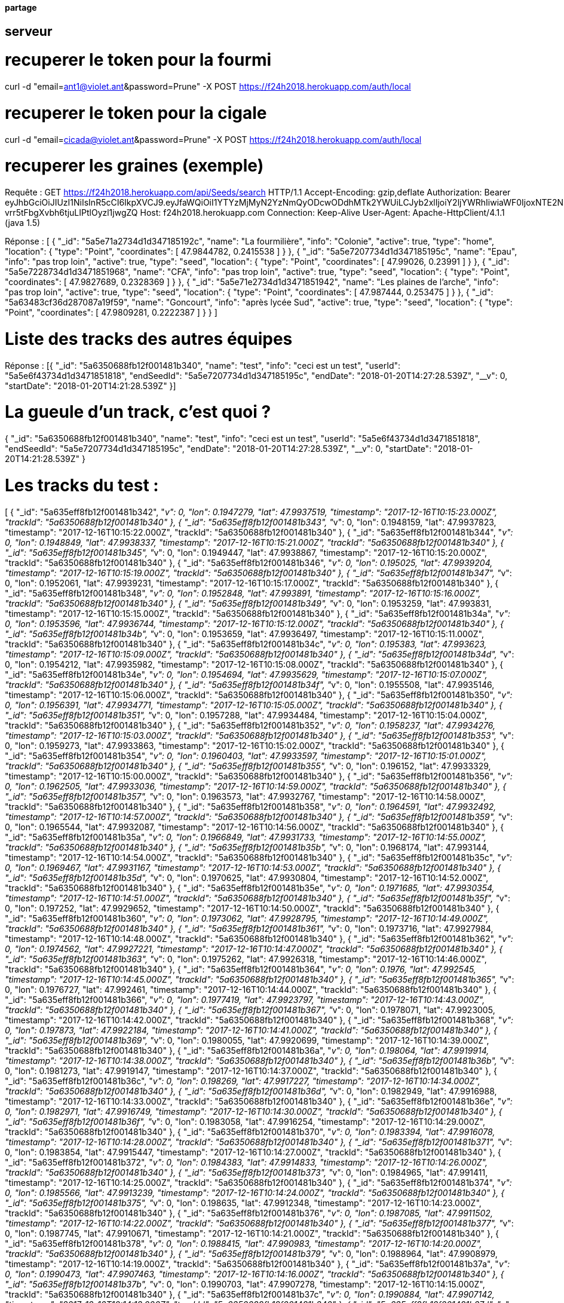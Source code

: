 ==== partage 

== serveur 

= recuperer le token pour la fourmi

curl -d "email=ant1@violet.ant&password=Prune" -X POST https://f24h2018.herokuapp.com/auth/local

= recuperer le token pour la cigale

curl -d "email=cicada@violet.ant&password=Prune" -X POST https://f24h2018.herokuapp.com/auth/local

= recuperer les graines (exemple)
Requête :
GET https://f24h2018.herokuapp.com/api/Seeds/search HTTP/1.1
Accept-Encoding: gzip,deflate
Authorization: Bearer eyJhbGciOiJIUzI1NiIsInR5cCI6IkpXVCJ9.eyJfaWQiOiI1YTYzMjMyN2YzNmQyODcwODdhMTk2YWUiLCJyb2xlIjoiY2ljYWRhIiwiaWF0IjoxNTE2NDQ4NTU5LCJleHAiOjE1MTY0NjY1NTl9.vRC4yJZ_HmY-vrr5tFbgXvbh6tjuLIPtlOyzl1jwgZQ
Host: f24h2018.herokuapp.com
Connection: Keep-Alive
User-Agent: Apache-HttpClient/4.1.1 (java 1.5)

Réponse :
[
      {
      "_id": "5a5e71a2734d1d347185192c",
      "name": "La fourmilière",
      "info": "Colonie",
      "active": true,
      "type": "home",
      "location":       {
         "type": "Point",
         "coordinates":          [
            47.9844782,
            0.2415538
         ]
      }
   },
      {
      "_id": "5a5e7207734d1d347185195c",
      "name": "Epau",
      "info": "pas trop loin",
      "active": true,
      "type": "seed",
      "location":       {
         "type": "Point",
         "coordinates":          [
            47.99026,
            0.23991
         ]
      }
   },
      {
      "_id": "5a5e7228734d1d3471851968",
      "name": "CFA",
      "info": "pas trop loin",
      "active": true,
      "type": "seed",
      "location":       {
         "type": "Point",
         "coordinates":          [
            47.9827689,
            0.2328369
         ]
      }
   },
      {
      "_id": "5a5e71e2734d1d3471851942",
      "name": "Les plaines de l'arche",
      "info": "pas trop loin",
      "active": true,
      "type": "seed",
      "location":       {
         "type": "Point",
         "coordinates":          [
            47.987444,
            0.253475
         ]
      }
   },
      {
      "_id": "5a63483cf36d287087a19f59",
      "name": "Goncourt",
      "info": "après lycée Sud",
      "active": true,
      "type": "seed",
      "location":       {
         "type": "Point",
         "coordinates":          [
            47.9809281,
            0.2222387
         ]
      }
   }
]

= Liste des tracks des autres équipes

Réponse :
[{
   "_id": "5a6350688fb12f001481b340",
   "name": "test",
   "info": "ceci est un test",
   "userId": "5a5e6f43734d1d3471851818",
   "endSeedId": "5a5e7207734d1d347185195c",
   "endDate": "2018-01-20T14:27:28.539Z",
   "__v": 0,
   "startDate": "2018-01-20T14:21:28.539Z"
}]

= La gueule d'un track, c'est quoi ?
{
   "_id": "5a6350688fb12f001481b340",
   "name": "test",
   "info": "ceci est un test",
   "userId": "5a5e6f43734d1d3471851818",
   "endSeedId": "5a5e7207734d1d347185195c",
   "endDate": "2018-01-20T14:27:28.539Z",
   "__v": 0,
   "startDate": "2018-01-20T14:21:28.539Z"
}

= Les tracks du test :
[
      {
      "_id": "5a635eff8fb12f001481b342",
      "__v": 0,
      "lon": 0.1947279,
      "lat": 47.9937519,
      "timestamp": "2017-12-16T10:15:23.000Z",
      "trackId": "5a6350688fb12f001481b340"
   },
      {
      "_id": "5a635eff8fb12f001481b343",
      "__v": 0,
      "lon": 0.1948159,
      "lat": 47.9937823,
      "timestamp": "2017-12-16T10:15:22.000Z",
      "trackId": "5a6350688fb12f001481b340"
   },
      {
      "_id": "5a635eff8fb12f001481b344",
      "__v": 0,
      "lon": 0.1948849,
      "lat": 47.9938337,
      "timestamp": "2017-12-16T10:15:21.000Z",
      "trackId": "5a6350688fb12f001481b340"
   },
      {
      "_id": "5a635eff8fb12f001481b345",
      "__v": 0,
      "lon": 0.1949447,
      "lat": 47.9938867,
      "timestamp": "2017-12-16T10:15:20.000Z",
      "trackId": "5a6350688fb12f001481b340"
   },
      {
      "_id": "5a635eff8fb12f001481b346",
      "__v": 0,
      "lon": 0.195025,
      "lat": 47.9939204,
      "timestamp": "2017-12-16T10:15:19.000Z",
      "trackId": "5a6350688fb12f001481b340"
   },
      {
      "_id": "5a635eff8fb12f001481b347",
      "__v": 0,
      "lon": 0.1952061,
      "lat": 47.9939231,
      "timestamp": "2017-12-16T10:15:17.000Z",
      "trackId": "5a6350688fb12f001481b340"
   },
      {
      "_id": "5a635eff8fb12f001481b348",
      "__v": 0,
      "lon": 0.1952848,
      "lat": 47.993891,
      "timestamp": "2017-12-16T10:15:16.000Z",
      "trackId": "5a6350688fb12f001481b340"
   },
      {
      "_id": "5a635eff8fb12f001481b349",
      "__v": 0,
      "lon": 0.1953259,
      "lat": 47.993831,
      "timestamp": "2017-12-16T10:15:15.000Z",
      "trackId": "5a6350688fb12f001481b340"
   },
      {
      "_id": "5a635eff8fb12f001481b34a",
      "__v": 0,
      "lon": 0.1953596,
      "lat": 47.9936744,
      "timestamp": "2017-12-16T10:15:12.000Z",
      "trackId": "5a6350688fb12f001481b340"
   },
      {
      "_id": "5a635eff8fb12f001481b34b",
      "__v": 0,
      "lon": 0.1953659,
      "lat": 47.9936497,
      "timestamp": "2017-12-16T10:15:11.000Z",
      "trackId": "5a6350688fb12f001481b340"
   },
      {
      "_id": "5a635eff8fb12f001481b34c",
      "__v": 0,
      "lon": 0.195383,
      "lat": 47.993623,
      "timestamp": "2017-12-16T10:15:09.000Z",
      "trackId": "5a6350688fb12f001481b340"
   },
      {
      "_id": "5a635eff8fb12f001481b34d",
      "__v": 0,
      "lon": 0.1954212,
      "lat": 47.9935982,
      "timestamp": "2017-12-16T10:15:08.000Z",
      "trackId": "5a6350688fb12f001481b340"
   },
      {
      "_id": "5a635eff8fb12f001481b34e",
      "__v": 0,
      "lon": 0.1954694,
      "lat": 47.9935629,
      "timestamp": "2017-12-16T10:15:07.000Z",
      "trackId": "5a6350688fb12f001481b340"
   },
      {
      "_id": "5a635eff8fb12f001481b34f",
      "__v": 0,
      "lon": 0.1955508,
      "lat": 47.9935146,
      "timestamp": "2017-12-16T10:15:06.000Z",
      "trackId": "5a6350688fb12f001481b340"
   },
      {
      "_id": "5a635eff8fb12f001481b350",
      "__v": 0,
      "lon": 0.1956391,
      "lat": 47.9934771,
      "timestamp": "2017-12-16T10:15:05.000Z",
      "trackId": "5a6350688fb12f001481b340"
   },
      {
      "_id": "5a635eff8fb12f001481b351",
      "__v": 0,
      "lon": 0.1957288,
      "lat": 47.9934484,
      "timestamp": "2017-12-16T10:15:04.000Z",
      "trackId": "5a6350688fb12f001481b340"
   },
      {
      "_id": "5a635eff8fb12f001481b352",
      "__v": 0,
      "lon": 0.1958237,
      "lat": 47.9934276,
      "timestamp": "2017-12-16T10:15:03.000Z",
      "trackId": "5a6350688fb12f001481b340"
   },
      {
      "_id": "5a635eff8fb12f001481b353",
      "__v": 0,
      "lon": 0.1959273,
      "lat": 47.9933863,
      "timestamp": "2017-12-16T10:15:02.000Z",
      "trackId": "5a6350688fb12f001481b340"
   },
      {
      "_id": "5a635eff8fb12f001481b354",
      "__v": 0,
      "lon": 0.1960403,
      "lat": 47.9933597,
      "timestamp": "2017-12-16T10:15:01.000Z",
      "trackId": "5a6350688fb12f001481b340"
   },
      {
      "_id": "5a635eff8fb12f001481b355",
      "__v": 0,
      "lon": 0.196152,
      "lat": 47.9933329,
      "timestamp": "2017-12-16T10:15:00.000Z",
      "trackId": "5a6350688fb12f001481b340"
   },
      {
      "_id": "5a635eff8fb12f001481b356",
      "__v": 0,
      "lon": 0.1962505,
      "lat": 47.9933036,
      "timestamp": "2017-12-16T10:14:59.000Z",
      "trackId": "5a6350688fb12f001481b340"
   },
      {
      "_id": "5a635eff8fb12f001481b357",
      "__v": 0,
      "lon": 0.1963573,
      "lat": 47.9932767,
      "timestamp": "2017-12-16T10:14:58.000Z",
      "trackId": "5a6350688fb12f001481b340"
   },
      {
      "_id": "5a635eff8fb12f001481b358",
      "__v": 0,
      "lon": 0.1964591,
      "lat": 47.9932492,
      "timestamp": "2017-12-16T10:14:57.000Z",
      "trackId": "5a6350688fb12f001481b340"
   },
      {
      "_id": "5a635eff8fb12f001481b359",
      "__v": 0,
      "lon": 0.1965544,
      "lat": 47.9932087,
      "timestamp": "2017-12-16T10:14:56.000Z",
      "trackId": "5a6350688fb12f001481b340"
   },
      {
      "_id": "5a635eff8fb12f001481b35a",
      "__v": 0,
      "lon": 0.1966849,
      "lat": 47.9931733,
      "timestamp": "2017-12-16T10:14:55.000Z",
      "trackId": "5a6350688fb12f001481b340"
   },
      {
      "_id": "5a635eff8fb12f001481b35b",
      "__v": 0,
      "lon": 0.1968174,
      "lat": 47.993144,
      "timestamp": "2017-12-16T10:14:54.000Z",
      "trackId": "5a6350688fb12f001481b340"
   },
      {
      "_id": "5a635eff8fb12f001481b35c",
      "__v": 0,
      "lon": 0.1969467,
      "lat": 47.9931167,
      "timestamp": "2017-12-16T10:14:53.000Z",
      "trackId": "5a6350688fb12f001481b340"
   },
      {
      "_id": "5a635eff8fb12f001481b35d",
      "__v": 0,
      "lon": 0.1970625,
      "lat": 47.9930804,
      "timestamp": "2017-12-16T10:14:52.000Z",
      "trackId": "5a6350688fb12f001481b340"
   },
      {
      "_id": "5a635eff8fb12f001481b35e",
      "__v": 0,
      "lon": 0.1971685,
      "lat": 47.9930354,
      "timestamp": "2017-12-16T10:14:51.000Z",
      "trackId": "5a6350688fb12f001481b340"
   },
      {
      "_id": "5a635eff8fb12f001481b35f",
      "__v": 0,
      "lon": 0.197252,
      "lat": 47.9929652,
      "timestamp": "2017-12-16T10:14:50.000Z",
      "trackId": "5a6350688fb12f001481b340"
   },
      {
      "_id": "5a635eff8fb12f001481b360",
      "__v": 0,
      "lon": 0.1973062,
      "lat": 47.9928795,
      "timestamp": "2017-12-16T10:14:49.000Z",
      "trackId": "5a6350688fb12f001481b340"
   },
      {
      "_id": "5a635eff8fb12f001481b361",
      "__v": 0,
      "lon": 0.1973716,
      "lat": 47.9927984,
      "timestamp": "2017-12-16T10:14:48.000Z",
      "trackId": "5a6350688fb12f001481b340"
   },
      {
      "_id": "5a635eff8fb12f001481b362",
      "__v": 0,
      "lon": 0.1974562,
      "lat": 47.9927221,
      "timestamp": "2017-12-16T10:14:47.000Z",
      "trackId": "5a6350688fb12f001481b340"
   },
      {
      "_id": "5a635eff8fb12f001481b363",
      "__v": 0,
      "lon": 0.1975262,
      "lat": 47.9926318,
      "timestamp": "2017-12-16T10:14:46.000Z",
      "trackId": "5a6350688fb12f001481b340"
   },
      {
      "_id": "5a635eff8fb12f001481b364",
      "__v": 0,
      "lon": 0.1976,
      "lat": 47.992545,
      "timestamp": "2017-12-16T10:14:45.000Z",
      "trackId": "5a6350688fb12f001481b340"
   },
      {
      "_id": "5a635eff8fb12f001481b365",
      "__v": 0,
      "lon": 0.1976727,
      "lat": 47.992461,
      "timestamp": "2017-12-16T10:14:44.000Z",
      "trackId": "5a6350688fb12f001481b340"
   },
      {
      "_id": "5a635eff8fb12f001481b366",
      "__v": 0,
      "lon": 0.1977419,
      "lat": 47.9923797,
      "timestamp": "2017-12-16T10:14:43.000Z",
      "trackId": "5a6350688fb12f001481b340"
   },
      {
      "_id": "5a635eff8fb12f001481b367",
      "__v": 0,
      "lon": 0.1978071,
      "lat": 47.9923005,
      "timestamp": "2017-12-16T10:14:42.000Z",
      "trackId": "5a6350688fb12f001481b340"
   },
      {
      "_id": "5a635eff8fb12f001481b368",
      "__v": 0,
      "lon": 0.197873,
      "lat": 47.9922184,
      "timestamp": "2017-12-16T10:14:41.000Z",
      "trackId": "5a6350688fb12f001481b340"
   },
      {
      "_id": "5a635eff8fb12f001481b369",
      "__v": 0,
      "lon": 0.1980055,
      "lat": 47.9920699,
      "timestamp": "2017-12-16T10:14:39.000Z",
      "trackId": "5a6350688fb12f001481b340"
   },
      {
      "_id": "5a635eff8fb12f001481b36a",
      "__v": 0,
      "lon": 0.198064,
      "lat": 47.9919914,
      "timestamp": "2017-12-16T10:14:38.000Z",
      "trackId": "5a6350688fb12f001481b340"
   },
      {
      "_id": "5a635eff8fb12f001481b36b",
      "__v": 0,
      "lon": 0.1981273,
      "lat": 47.9919147,
      "timestamp": "2017-12-16T10:14:37.000Z",
      "trackId": "5a6350688fb12f001481b340"
   },
      {
      "_id": "5a635eff8fb12f001481b36c",
      "__v": 0,
      "lon": 0.198269,
      "lat": 47.9917227,
      "timestamp": "2017-12-16T10:14:34.000Z",
      "trackId": "5a6350688fb12f001481b340"
   },
      {
      "_id": "5a635eff8fb12f001481b36d",
      "__v": 0,
      "lon": 0.1982949,
      "lat": 47.9916988,
      "timestamp": "2017-12-16T10:14:33.000Z",
      "trackId": "5a6350688fb12f001481b340"
   },
      {
      "_id": "5a635eff8fb12f001481b36e",
      "__v": 0,
      "lon": 0.1982971,
      "lat": 47.9916749,
      "timestamp": "2017-12-16T10:14:30.000Z",
      "trackId": "5a6350688fb12f001481b340"
   },
      {
      "_id": "5a635eff8fb12f001481b36f",
      "__v": 0,
      "lon": 0.1983058,
      "lat": 47.9916254,
      "timestamp": "2017-12-16T10:14:29.000Z",
      "trackId": "5a6350688fb12f001481b340"
   },
      {
      "_id": "5a635eff8fb12f001481b370",
      "__v": 0,
      "lon": 0.1983394,
      "lat": 47.9916078,
      "timestamp": "2017-12-16T10:14:28.000Z",
      "trackId": "5a6350688fb12f001481b340"
   },
      {
      "_id": "5a635eff8fb12f001481b371",
      "__v": 0,
      "lon": 0.1983854,
      "lat": 47.9915447,
      "timestamp": "2017-12-16T10:14:27.000Z",
      "trackId": "5a6350688fb12f001481b340"
   },
      {
      "_id": "5a635eff8fb12f001481b372",
      "__v": 0,
      "lon": 0.1984383,
      "lat": 47.9914833,
      "timestamp": "2017-12-16T10:14:26.000Z",
      "trackId": "5a6350688fb12f001481b340"
   },
      {
      "_id": "5a635eff8fb12f001481b373",
      "__v": 0,
      "lon": 0.1984965,
      "lat": 47.991411,
      "timestamp": "2017-12-16T10:14:25.000Z",
      "trackId": "5a6350688fb12f001481b340"
   },
      {
      "_id": "5a635eff8fb12f001481b374",
      "__v": 0,
      "lon": 0.1985566,
      "lat": 47.9913239,
      "timestamp": "2017-12-16T10:14:24.000Z",
      "trackId": "5a6350688fb12f001481b340"
   },
      {
      "_id": "5a635eff8fb12f001481b375",
      "__v": 0,
      "lon": 0.198635,
      "lat": 47.9912348,
      "timestamp": "2017-12-16T10:14:23.000Z",
      "trackId": "5a6350688fb12f001481b340"
   },
      {
      "_id": "5a635eff8fb12f001481b376",
      "__v": 0,
      "lon": 0.1987085,
      "lat": 47.9911502,
      "timestamp": "2017-12-16T10:14:22.000Z",
      "trackId": "5a6350688fb12f001481b340"
   },
      {
      "_id": "5a635eff8fb12f001481b377",
      "__v": 0,
      "lon": 0.1987745,
      "lat": 47.9910671,
      "timestamp": "2017-12-16T10:14:21.000Z",
      "trackId": "5a6350688fb12f001481b340"
   },
      {
      "_id": "5a635eff8fb12f001481b378",
      "__v": 0,
      "lon": 0.1988415,
      "lat": 47.990983,
      "timestamp": "2017-12-16T10:14:20.000Z",
      "trackId": "5a6350688fb12f001481b340"
   },
      {
      "_id": "5a635eff8fb12f001481b379",
      "__v": 0,
      "lon": 0.1988964,
      "lat": 47.9908979,
      "timestamp": "2017-12-16T10:14:19.000Z",
      "trackId": "5a6350688fb12f001481b340"
   },
      {
      "_id": "5a635eff8fb12f001481b37a",
      "__v": 0,
      "lon": 0.1990473,
      "lat": 47.9907463,
      "timestamp": "2017-12-16T10:14:16.000Z",
      "trackId": "5a6350688fb12f001481b340"
   },
      {
      "_id": "5a635eff8fb12f001481b37b",
      "__v": 0,
      "lon": 0.1990703,
      "lat": 47.9907278,
      "timestamp": "2017-12-16T10:14:15.000Z",
      "trackId": "5a6350688fb12f001481b340"
   },
      {
      "_id": "5a635eff8fb12f001481b37c",
      "__v": 0,
      "lon": 0.1990884,
      "lat": 47.9907142,
      "timestamp": "2017-12-16T10:14:13.000Z",
      "trackId": "5a6350688fb12f001481b340"
   },
      {
      "_id": "5a635eff8fb12f001481b37d",
      "__v": 0,
      "lon": 0.1991063,
      "lat": 47.9907002,
      "timestamp": "2017-12-16T10:14:12.000Z",
      "trackId": "5a6350688fb12f001481b340"
   },
      {
      "_id": "5a635eff8fb12f001481b37e",
      "__v": 0,
      "lon": 0.1991454,
      "lat": 47.990679,
      "timestamp": "2017-12-16T10:14:11.000Z",
      "trackId": "5a6350688fb12f001481b340"
   },
      {
      "_id": "5a635eff8fb12f001481b37f",
      "__v": 0,
      "lon": 0.1991897,
      "lat": 47.990622,
      "timestamp": "2017-12-16T10:14:10.000Z",
      "trackId": "5a6350688fb12f001481b340"
   },
      {
      "_id": "5a635eff8fb12f001481b380",
      "__v": 0,
      "lon": 0.1992336,
      "lat": 47.9905552,
      "timestamp": "2017-12-16T10:14:09.000Z",
      "trackId": "5a6350688fb12f001481b340"
   },
      {
      "_id": "5a635eff8fb12f001481b381",
      "__v": 0,
      "lon": 0.1992839,
      "lat": 47.9904837,
      "timestamp": "2017-12-16T10:14:09.501Z",
      "trackId": "5a6350688fb12f001481b340"
   },
      {
      "_id": "5a635eff8fb12f001481b382",
      "__v": 0,
      "lon": 0.1992839,
      "lat": 47.9904837,
      "timestamp": "2017-12-16T10:14:08.000Z",
      "trackId": "5a6350688fb12f001481b340"
   },
      {
      "_id": "5a635eff8fb12f001481b383",
      "__v": 0,
      "lon": 0.199346,
      "lat": 47.990405,
      "timestamp": "2017-12-16T10:14:07.000Z",
      "trackId": "5a6350688fb12f001481b340"
   },
      {
      "_id": "5a635eff8fb12f001481b384",
      "__v": 0,
      "lon": 0.19941,
      "lat": 47.9903258,
      "timestamp": "2017-12-16T10:14:06.000Z",
      "trackId": "5a6350688fb12f001481b340"
   },
      {
      "_id": "5a635eff8fb12f001481b385",
      "__v": 0,
      "lon": 0.199482,
      "lat": 47.9902431,
      "timestamp": "2017-12-16T10:14:05.000Z",
      "trackId": "5a6350688fb12f001481b340"
   },
      {
      "_id": "5a635eff8fb12f001481b386",
      "__v": 0,
      "lon": 0.1995567,
      "lat": 47.9901606,
      "timestamp": "2017-12-16T10:14:04.000Z",
      "trackId": "5a6350688fb12f001481b340"
   },
      {
      "_id": "5a635eff8fb12f001481b387",
      "__v": 0,
      "lon": 0.199625,
      "lat": 47.9900862,
      "timestamp": "2017-12-16T10:14:03.000Z",
      "trackId": "5a6350688fb12f001481b340"
   },
      {
      "_id": "5a635eff8fb12f001481b388",
      "__v": 0,
      "lon": 0.1996809,
      "lat": 47.9900249,
      "timestamp": "2017-12-16T10:14:02.000Z",
      "trackId": "5a6350688fb12f001481b340"
   },
      {
      "_id": "5a635eff8fb12f001481b389",
      "__v": 0,
      "lon": 0.1997303,
      "lat": 47.9899832,
      "timestamp": "2017-12-16T10:14:01.000Z",
      "trackId": "5a6350688fb12f001481b340"
   },
      {
      "_id": "5a635eff8fb12f001481b38a",
      "__v": 0,
      "lon": 0.1997982,
      "lat": 47.9899198,
      "timestamp": "2017-12-16T10:13:59.000Z",
      "trackId": "5a6350688fb12f001481b340"
   },
      {
      "_id": "5a635eff8fb12f001481b38b",
      "__v": 0,
      "lon": 0.1998213,
      "lat": 47.9899034,
      "timestamp": "2017-12-16T10:13:56.000Z",
      "trackId": "5a6350688fb12f001481b340"
   },
      {
      "_id": "5a635eff8fb12f001481b38c",
      "__v": 0,
      "lon": 0.1998375,
      "lat": 47.9898856,
      "timestamp": "2017-12-16T10:13:55.000Z",
      "trackId": "5a6350688fb12f001481b340"
   },
      {
      "_id": "5a635eff8fb12f001481b38d",
      "__v": 0,
      "lon": 0.1998866,
      "lat": 47.9898461,
      "timestamp": "2017-12-16T10:13:54.000Z",
      "trackId": "5a6350688fb12f001481b340"
   },
      {
      "_id": "5a635eff8fb12f001481b38e",
      "__v": 0,
      "lon": 0.1999347,
      "lat": 47.9897864,
      "timestamp": "2017-12-16T10:13:53.000Z",
      "trackId": "5a6350688fb12f001481b340"
   },
      {
      "_id": "5a635eff8fb12f001481b38f",
      "__v": 0,
      "lon": 0.1999968,
      "lat": 47.9897233,
      "timestamp": "2017-12-16T10:13:52.000Z",
      "trackId": "5a6350688fb12f001481b340"
   },
      {
      "_id": "5a635eff8fb12f001481b390",
      "__v": 0,
      "lon": 0.2000543,
      "lat": 47.9896509,
      "timestamp": "2017-12-16T10:13:51.000Z",
      "trackId": "5a6350688fb12f001481b340"
   },
      {
      "_id": "5a635eff8fb12f001481b391",
      "__v": 0,
      "lon": 0.2001125,
      "lat": 47.9895669,
      "timestamp": "2017-12-16T10:13:50.000Z",
      "trackId": "5a6350688fb12f001481b340"
   },
      {
      "_id": "5a635eff8fb12f001481b392",
      "__v": 0,
      "lon": 0.2001758,
      "lat": 47.9894876,
      "timestamp": "2017-12-16T10:13:49.000Z",
      "trackId": "5a6350688fb12f001481b340"
   },
      {
      "_id": "5a635eff8fb12f001481b393",
      "__v": 0,
      "lon": 0.1916924,
      "lat": 47.9945019,
      "timestamp": "2017-12-16T10:15:43.000Z",
      "trackId": "5a6350688fb12f001481b340"
   },
      {
      "_id": "5a635eff8fb12f001481b394",
      "__v": 0,
      "lon": 0.1918422,
      "lat": 47.9944673,
      "timestamp": "2017-12-16T10:15:42.000Z",
      "trackId": "5a6350688fb12f001481b340"
   },
      {
      "_id": "5a635eff8fb12f001481b395",
      "__v": 0,
      "lon": 0.1919992,
      "lat": 47.9944275,
      "timestamp": "2017-12-16T10:15:41.000Z",
      "trackId": "5a6350688fb12f001481b340"
   },
      {
      "_id": "5a635eff8fb12f001481b396",
      "__v": 0,
      "lon": 0.1921622,
      "lat": 47.9943783,
      "timestamp": "2017-12-16T10:15:40.000Z",
      "trackId": "5a6350688fb12f001481b340"
   },
      {
      "_id": "5a635eff8fb12f001481b397",
      "__v": 0,
      "lon": 0.1923292,
      "lat": 47.9943378,
      "timestamp": "2017-12-16T10:15:39.000Z",
      "trackId": "5a6350688fb12f001481b340"
   },
      {
      "_id": "5a635eff8fb12f001481b398",
      "__v": 0,
      "lon": 0.1924918,
      "lat": 47.9942854,
      "timestamp": "2017-12-16T10:15:38.000Z",
      "trackId": "5a6350688fb12f001481b340"
   },
      {
      "_id": "5a635eff8fb12f001481b399",
      "__v": 0,
      "lon": 0.1926632,
      "lat": 47.9942468,
      "timestamp": "2017-12-16T10:15:37.000Z",
      "trackId": "5a6350688fb12f001481b340"
   },
      {
      "_id": "5a635eff8fb12f001481b39a",
      "__v": 0,
      "lon": 0.1928241,
      "lat": 47.9942118,
      "timestamp": "2017-12-16T10:15:36.000Z",
      "trackId": "5a6350688fb12f001481b340"
   },
      {
      "_id": "5a635eff8fb12f001481b39b",
      "__v": 0,
      "lon": 0.1929854,
      "lat": 47.9941609,
      "timestamp": "2017-12-16T10:15:35.000Z",
      "trackId": "5a6350688fb12f001481b340"
   },
      {
      "_id": "5a635eff8fb12f001481b39c",
      "__v": 0,
      "lon": 0.1931467,
      "lat": 47.9941216,
      "timestamp": "2017-12-16T10:15:34.000Z",
      "trackId": "5a6350688fb12f001481b340"
   },
      {
      "_id": "5a635eff8fb12f001481b39d",
      "__v": 0,
      "lon": 0.193304,
      "lat": 47.9940749,
      "timestamp": "2017-12-16T10:15:33.000Z",
      "trackId": "5a6350688fb12f001481b340"
   },
      {
      "_id": "5a635eff8fb12f001481b39e",
      "__v": 0,
      "lon": 0.1934681,
      "lat": 47.9940405,
      "timestamp": "2017-12-16T10:15:32.000Z",
      "trackId": "5a6350688fb12f001481b340"
   },
      {
      "_id": "5a635eff8fb12f001481b39f",
      "__v": 0,
      "lon": 0.193627,
      "lat": 47.9939991,
      "timestamp": "2017-12-16T10:15:31.000Z",
      "trackId": "5a6350688fb12f001481b340"
   },
      {
      "_id": "5a635eff8fb12f001481b3a0",
      "__v": 0,
      "lon": 0.1937905,
      "lat": 47.9939564,
      "timestamp": "2017-12-16T10:15:30.000Z",
      "trackId": "5a6350688fb12f001481b340"
   },
      {
      "_id": "5a635eff8fb12f001481b3a1",
      "__v": 0,
      "lon": 0.1939486,
      "lat": 47.9939166,
      "timestamp": "2017-12-16T10:15:29.000Z",
      "trackId": "5a6350688fb12f001481b340"
   },
      {
      "_id": "5a635eff8fb12f001481b3a2",
      "__v": 0,
      "lon": 0.1940936,
      "lat": 47.9938796,
      "timestamp": "2017-12-16T10:15:28.000Z",
      "trackId": "5a6350688fb12f001481b340"
   },
      {
      "_id": "5a635eff8fb12f001481b3a3",
      "__v": 0,
      "lon": 0.1942315,
      "lat": 47.9938409,
      "timestamp": "2017-12-16T10:15:27.000Z",
      "trackId": "5a6350688fb12f001481b340"
   },
      {
      "_id": "5a635eff8fb12f001481b3a4",
      "__v": 0,
      "lon": 0.1943688,
      "lat": 47.9938039,
      "timestamp": "2017-12-16T10:15:26.000Z",
      "trackId": "5a6350688fb12f001481b340"
   },
      {
      "_id": "5a635eff8fb12f001481b3a5",
      "__v": 0,
      "lon": 0.1944977,
      "lat": 47.9937699,
      "timestamp": "2017-12-16T10:15:25.000Z",
      "trackId": "5a6350688fb12f001481b340"
   },
      {
      "_id": "5a635eff8fb12f001481b3a6",
      "__v": 0,
      "lon": 0.194616,
      "lat": 47.9937469,
      "timestamp": "2017-12-16T10:15:24.000Z",
      "trackId": "5a6350688fb12f001481b340"
   },
      {
      "_id": "5a635eff8fb12f001481b3a7",
      "__v": 0,
      "lon": 0.2002374,
      "lat": 47.989422,
      "timestamp": "2017-12-16T10:13:48.000Z",
      "trackId": "5a6350688fb12f001481b340"
   },
      {
      "_id": "5a635eff8fb12f001481b3a8",
      "__v": 0,
      "lon": 0.200343,
      "lat": 47.9893014,
      "timestamp": "2017-12-16T10:13:45.000Z",
      "trackId": "5a6350688fb12f001481b340"
   },
      {
      "_id": "5a635eff8fb12f001481b3a9",
      "__v": 0,
      "lon": 0.2003569,
      "lat": 47.9892878,
      "timestamp": "2017-12-16T10:13:43.000Z",
      "trackId": "5a6350688fb12f001481b340"
   },
      {
      "_id": "5a635eff8fb12f001481b3aa",
      "__v": 0,
      "lon": 0.2003692,
      "lat": 47.9892759,
      "timestamp": "2017-12-16T10:13:42.000Z",
      "trackId": "5a6350688fb12f001481b340"
   },
      {
      "_id": "5a635eff8fb12f001481b3ab",
      "__v": 0,
      "lon": 0.200393,
      "lat": 47.9892456,
      "timestamp": "2017-12-16T10:13:41.000Z",
      "trackId": "5a6350688fb12f001481b340"
   },
      {
      "_id": "5a635eff8fb12f001481b3ac",
      "__v": 0,
      "lon": 0.200436,
      "lat": 47.9891898,
      "timestamp": "2017-12-16T10:13:40.000Z",
      "trackId": "5a6350688fb12f001481b340"
   },
      {
      "_id": "5a635eff8fb12f001481b3ad",
      "__v": 0,
      "lon": 0.2004917,
      "lat": 47.9891316,
      "timestamp": "2017-12-16T10:13:39.000Z",
      "trackId": "5a6350688fb12f001481b340"
   },
      {
      "_id": "5a635eff8fb12f001481b3ae",
      "__v": 0,
      "lon": 0.2005521,
      "lat": 47.9890633,
      "timestamp": "2017-12-16T10:13:38.000Z",
      "trackId": "5a6350688fb12f001481b340"
   },
      {
      "_id": "5a635eff8fb12f001481b3af",
      "__v": 0,
      "lon": 0.2006132,
      "lat": 47.9889899,
      "timestamp": "2017-12-16T10:13:37.000Z",
      "trackId": "5a6350688fb12f001481b340"
   },
      {
      "_id": "5a635eff8fb12f001481b3b0",
      "__v": 0,
      "lon": 0.200681,
      "lat": 47.9889143,
      "timestamp": "2017-12-16T10:13:36.000Z",
      "trackId": "5a6350688fb12f001481b340"
   },
      {
      "_id": "5a635eff8fb12f001481b3b1",
      "__v": 0,
      "lon": 0.2007444,
      "lat": 47.988835,
      "timestamp": "2017-12-16T10:13:35.000Z",
      "trackId": "5a6350688fb12f001481b340"
   },
      {
      "_id": "5a635eff8fb12f001481b3b2",
      "__v": 0,
      "lon": 0.2008216,
      "lat": 47.9887481,
      "timestamp": "2017-12-16T10:13:34.000Z",
      "trackId": "5a6350688fb12f001481b340"
   },
      {
      "_id": "5a635eff8fb12f001481b3b3",
      "__v": 0,
      "lon": 0.2008958,
      "lat": 47.9886675,
      "timestamp": "2017-12-16T10:13:33.000Z",
      "trackId": "5a6350688fb12f001481b340"
   },
      {
      "_id": "5a635eff8fb12f001481b3b4",
      "__v": 0,
      "lon": 0.2009656,
      "lat": 47.9885869,
      "timestamp": "2017-12-16T10:13:32.000Z",
      "trackId": "5a6350688fb12f001481b340"
   },
      {
      "_id": "5a635eff8fb12f001481b3b5",
      "__v": 0,
      "lon": 0.2010358,
      "lat": 47.9885087,
      "timestamp": "2017-12-16T10:13:31.000Z",
      "trackId": "5a6350688fb12f001481b340"
   },
      {
      "_id": "5a635eff8fb12f001481b3b6",
      "__v": 0,
      "lon": 0.2010999,
      "lat": 47.9884361,
      "timestamp": "2017-12-16T10:13:30.000Z",
      "trackId": "5a6350688fb12f001481b340"
   },
      {
      "_id": "5a635eff8fb12f001481b3b7",
      "__v": 0,
      "lon": 0.2011728,
      "lat": 47.9883701,
      "timestamp": "2017-12-16T10:13:29.000Z",
      "trackId": "5a6350688fb12f001481b340"
   },
      {
      "_id": "5a635eff8fb12f001481b3b8",
      "__v": 0,
      "lon": 0.2012298,
      "lat": 47.9883085,
      "timestamp": "2017-12-16T10:13:28.000Z",
      "trackId": "5a6350688fb12f001481b340"
   },
      {
      "_id": "5a635eff8fb12f001481b3b9",
      "__v": 0,
      "lon": 0.2012836,
      "lat": 47.9882503,
      "timestamp": "2017-12-16T10:13:27.000Z",
      "trackId": "5a6350688fb12f001481b340"
   },
      {
      "_id": "5a635eff8fb12f001481b3ba",
      "__v": 0,
      "lon": 0.2013242,
      "lat": 47.9881949,
      "timestamp": "2017-12-16T10:13:26.000Z",
      "trackId": "5a6350688fb12f001481b340"
   },
      {
      "_id": "5a635eff8fb12f001481b3bb",
      "__v": 0,
      "lon": 0.2013701,
      "lat": 47.9881499,
      "timestamp": "2017-12-16T10:13:25.000Z",
      "trackId": "5a6350688fb12f001481b340"
   },
      {
      "_id": "5a635eff8fb12f001481b3bc",
      "__v": 0,
      "lon": 0.201419,
      "lat": 47.9880958,
      "timestamp": "2017-12-16T10:13:24.000Z",
      "trackId": "5a6350688fb12f001481b340"
   },
      {
      "_id": "5a635eff8fb12f001481b3bd",
      "__v": 0,
      "lon": 0.2014619,
      "lat": 47.9880686,
      "timestamp": "2017-12-16T10:13:23.000Z",
      "trackId": "5a6350688fb12f001481b340"
   },
      {
      "_id": "5a635eff8fb12f001481b3be",
      "__v": 0,
      "lon": 0.2015073,
      "lat": 47.9880276,
      "timestamp": "2017-12-16T10:13:22.000Z",
      "trackId": "5a6350688fb12f001481b340"
   },
      {
      "_id": "5a635eff8fb12f001481b3bf",
      "__v": 0,
      "lon": 0.2016,
      "lat": 47.9879901,
      "timestamp": "2017-12-16T10:13:20.000Z",
      "trackId": "5a6350688fb12f001481b340"
   },
      {
      "_id": "5a635eff8fb12f001481b3c0",
      "__v": 0,
      "lon": 0.2015876,
      "lat": 47.9879727,
      "timestamp": "2017-12-16T10:13:19.766Z",
      "trackId": "5a6350688fb12f001481b340"
   },
      {
      "_id": "5a635eff8fb12f001481b3c1",
      "__v": 0,
      "lon": 0.2012927,
      "lat": 47.9879051,
      "timestamp": "2017-12-16T10:13:18.271Z",
      "trackId": "5a6350688fb12f001481b340"
   }
]

== overpass


= Recuperer les routes de type tertiary donc un rectangle donné
[out:json];
way(47.984393,0.236012,47.984946,0.238951)[highway=tertiary];
(._;>;);

out;


https://wiki.openstreetmap.org/wiki/Map_Features

=======
// Javascript
function getDistanceFromLatLonInKm(lat1,lon1,lat2,lon2) {
  var R = 6371; // Radius of the earth in km
  var dLat = deg2rad(lat2-lat1);  // deg2rad below
  var dLon = deg2rad(lon2-lon1); 
  var a = 
    Math.sin(dLat/2) * Math.sin(dLat/2) +
    Math.cos(deg2rad(lat1)) * Math.cos(deg2rad(lat2)) * 
    Math.sin(dLon/2) * Math.sin(dLon/2)
    ; 
  var c = 2 * Math.atan2(Math.sqrt(a), Math.sqrt(1-a)); 
  var d = R * c; // Distance in km
  return d;
}

function deg2rad(deg) {
  return deg * (Math.PI/180)
}


